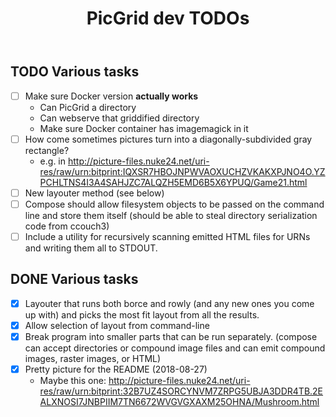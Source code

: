 #+TITLE: PicGrid dev TODOs

** TODO Various tasks

- [ ] Make sure Docker version *actually works*
  - Can PicGrid a directory
  - Can webserve that griddified directory
  - Make sure Docker container has imagemagick in it
- [ ] How come sometimes pictures turn into a diagonally-subdivided gray rectangle?
  - e.g. in http://picture-files.nuke24.net/uri-res/raw/urn:bitprint:IQXSR7HBOJNPWVAOXUCHZVKAKXPJNO4O.YZPCHLTNS4I3A4SAHJZC7ALQZH5EMD6B5X6YPUQ/Game21.html
- [ ] New layouter method (see below)
- [ ] Compose should allow filesystem objects to be passed on the command line
  and store them itself (should be able to steal directory serialization code from ccouch3)
- [ ] Include a utility for recursively scanning emitted HTML files for URNs
  and writing them all to STDOUT.

** DONE Various tasks

- [X] Layouter that runs both borce and rowly (and any new ones you come up with)
  and picks the most fit layout from all the results.
- [X] Allow selection of layout from command-line
- [X] Break program into smaller parts that can be run separately.
  (compose can accept directories or compound image files and
  can emit compound images, raster images, or HTML)
- [X] Pretty picture for the README (2018-08-27)
  - Maybe this one: http://picture-files.nuke24.net/uri-res/raw/urn:bitprint:32B7UZ4SORCYNVM7ZRPG5UBJA3DDR4TB.2EALXNOSI7JNBPIIM7TN6672WVGVGXAXM25OHNA/Mushroom.html
